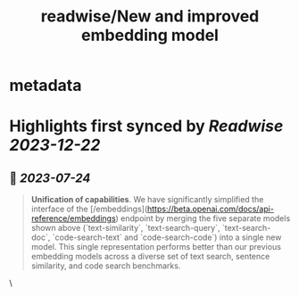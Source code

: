 :PROPERTIES:
:title: readwise/New and improved embedding model
:END:


* metadata
:PROPERTIES:
:author: [[OpenAI]]
:full-title: "New and improved embedding model"
:category: [[articles]]
:url: https://openai.com/blog/new-and-improved-embedding-model
:image-url: https://openai.com/content/images/2022/12/new-and-improved-embedding-model-og-1.jpg
:END:

* Highlights first synced by [[Readwise]] [[2023-12-22]]
** 📌 [[2023-07-24]]
#+BEGIN_QUOTE
**Unification of capabilities**. We have significantly simplified the interface of the [/embeddings](https://beta.openai.com/docs/api-reference/embeddings) endpoint by merging the five separate models shown above (`text-similarity`, `text-search-query`, `text-search-doc`, `code-search-text` and `code-search-code`) into a single new model. This single representation performs better than our previous embedding models across a diverse set of text search, sentence similarity, and code search benchmarks. 
#+END_QUOTE\